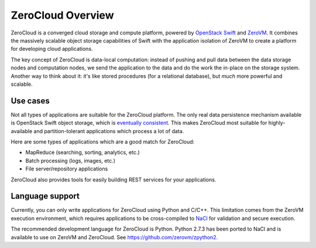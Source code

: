 .. _zerocloud-overview:

ZeroCloud Overview
==================

ZeroCloud is a converged cloud storage and compute platform, powered by
`OpenStack Swift <http://swift.openstack.org>`_ and
`ZeroVM <https://github.com/zerovm/zerovm>`_. It combines the massively
scalable object storage capabilities of Swift with the application isolation
of ZeroVM to create a platform for developing cloud applications.

The key concept of ZeroCloud is data-local computation: instead of pushing and
pull data between the data storage nodes and computation nodes, we send the
application to the data and do the work the in-place on the storage system.
Another way to think about it: it's like stored procedures (for a relational
database), but *much* more powerful and scalable.

Use cases
---------

Not all types of applications are suitable for the ZeroCloud platform. The
only real data persistence mechanism available is OpenStack Swift object
storage, which is
`eventually consistent <http://en.wikipedia.org/wiki/Eventual_consistency>`_.
This makes ZeroCloud most suitable for highly-available and partition-tolerant
applications which process a lot of data.

Here are some types of applications which are a good match for ZeroCloud:

- MapReduce (searching, sorting, analytics, etc.)
- Batch processing (logs, images, etc.)
- File server/repository applications

ZeroCloud also provides tools for easily building REST services for your
applications.

Language support
----------------

Currently, you can only write applications for ZeroCloud using Python and
C/C++. This limitation comes from the ZeroVM execution environment, which
requires applications to be cross-compiled to
`NaCl <http://en.wikipedia.org/wiki/Google_Native_Client>`_ for validation
and secure execution.

The recommended development language for ZeroCloud is Python. Python 2.7.3
has been ported to NaCl and is available to use on ZeroVM and ZeroCloud.
See https://github.com/zerovm/zpython2.
